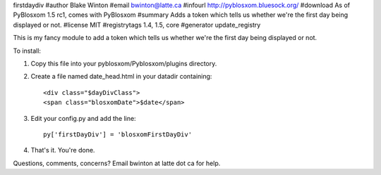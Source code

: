 firstdaydiv
#author Blake Winton
#email bwinton@latte.ca
#infourl http://pyblosxom.bluesock.org/
#download As of PyBlosxom 1.5 rc1, comes with PyBlosxom
#summary Adds a token which tells us whether we're the first day being displayed or not.
#license MIT
#registrytags 1.4, 1.5, core
#generator update_registry

This is my fancy module to add a token which tells us whether we're
the first day being displayed or not.

To install:

1. Copy this file into your pyblosxom/Pyblosxom/plugins directory.

2. Create a file named date_head.html in your datadir containing::

      <div class="$dayDivClass">
      <span class="blosxomDate">$date</span>

3. Edit your config.py and add the line::

      py['firstDayDiv'] = 'blosxomFirstDayDiv'

4. That's it.  You're done.

Questions, comments, concerns?  Email bwinton at latte dot ca for help.

